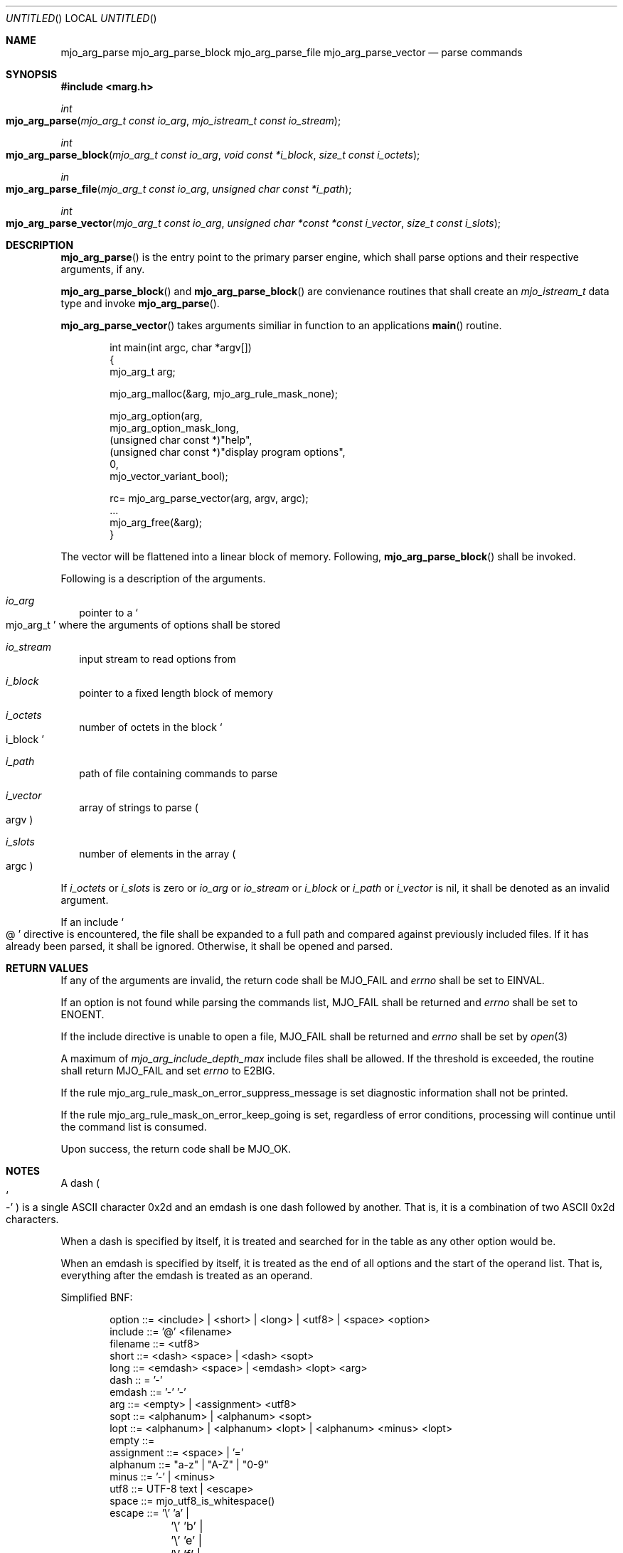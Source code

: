 .\"  Copyright (c) 2021 Mark J. Olesen
.\"
.\"  CC BY 4.0
.\"
.\"  This file is licensed under the Creative Commons Attribution 4.0 
.\"  International license.
.\"
.\"  You are free to:
.\"
.\"    Share --- copy and redistribute the material in any medium or format
.\" 
.\"    Adapt --- remix, transform, and build upon the material for any purpose,
.\"              even commercially
.\"
.\"  Under the following terms:
.\"
.\"    Attribution --- You must give appropriate credit, provide a link
.\"                    to the license, and indicate if changes were made. You
.\"                    may do so in any reasonable manner, but not in any way
.\"                    that suggests the licensor endorses you or your use.
.\"
.\"   Full text of this license can be found in 
.\"   '${MJO_EXTRA}/licenses/CC-BY-SA-4.0'or visit 
.\"   'http://creativecommons.org/licenses/by/4.0/' or send a letter 
.\"   to Creative Commons, PO Box 1866, Mountain View, CA 94042, USA.
.\"
.\"  This file is part of mjoextra library
.\"
.Dd November 25, 2021
.Os
.Dt marg
.Sh NAME
.Nm mjo_arg_parse
.Nm mjo_arg_parse_block
.Nm mjo_arg_parse_file
.Nm mjo_arg_parse_vector
.Nd parse commands
.Sh SYNOPSIS
.In marg.h
.Ft int
.Fo mjo_arg_parse
.Fa "mjo_arg_t const io_arg"
.Fa "mjo_istream_t const io_stream
.Fc
.Ft int
.Fo mjo_arg_parse_block
.Fa "mjo_arg_t const io_arg"
.Fa "void const *i_block"
.Fa "size_t const i_octets"
.Fc
.Ft in
.Fo mjo_arg_parse_file
.Fa "mjo_arg_t const io_arg"
.Fa "unsigned char const *i_path"
.Fc
.Ft int
.Fo mjo_arg_parse_vector
.Fa "mjo_arg_t const io_arg"
.Fa "unsigned char *const *const i_vector"
.Fa "size_t const i_slots"
.Fc
.Sh DESCRIPTION
.Fn mjo_arg_parse
is the entry point to the primary parser engine, which shall
parse options and their respective arguments, if any.
.Pp
.Fn mjo_arg_parse_block
and
.Fn mjo_arg_parse_block
are convienance routines that shall create an
.Vt mjo_istream_t
data type and invoke
.Fn mjo_arg_parse .
.Pp
.Fn mjo_arg_parse_vector
takes arguments similiar in function to an applications
.Fn main
routine.
.Bd -literal -offset indent
  int main(int argc, char *argv[])
  {
     mjo_arg_t arg;

     mjo_arg_malloc(&arg, mjo_arg_rule_mask_none);

     mjo_arg_option(arg,
       mjo_arg_option_mask_long,
       (unsigned char const *)"help",
       (unsigned char const *)"display program options",
       0,
       mjo_vector_variant_bool);

     rc= mjo_arg_parse_vector(arg, argv, argc);
     ...
     mjo_arg_free(&arg);
  }
.Ed
.Pp
The vector will be flattened into a linear block of memory. 
Following, 
.Fn mjo_arg_parse_block 
shall be invoked.
.Pp
Following is a description of the arguments.
.Bl -tag -width 5
.It Fa io_arg
pointer to a
.So mjo_arg_t Sc
where the arguments of options shall be stored
.It Fa io_stream
input stream to read options from
.It Fa i_block
pointer to a fixed length block of memory 
.It Fa i_octets
number of octets in the block 
.So i_block Sc
.It Fa i_path
path of file containing commands to parse
.It Fa i_vector
array of strings to parse 
.Po argv Pc
.It Fa i_slots
number of elements in the array
.Po argc Pc
.El
.Pp
If 
.Fa i_octets
or
.Fa i_slots
is zero or
.Fa io_arg
or
.Fa io_stream
or
.Fa i_block
or
.Fa i_path 
or
.Fa i_vector
is nil, it shall be denoted as an invalid argument.
.Pp
If an include 
.So @ Sc
directive is encountered, the file shall be expanded to a
full path and compared against previously included files. If it has
already been parsed, it shall be ignored. Otherwise, it shall be
opened and parsed.
.Sh RETURN VALUES
If any of the arguments are invalid, the return code shall be
.Er MJO_FAIL
and 
.Va errno 
shall be set to
.Er EINVAL .
.Pp
If an option is not found while parsing the commands list, MJO_FAIL shall be returned and 
.Va errno 
shall be set to 
.Er ENOENT . 
.Pp
If the include directive is unable to open a file, 
.Er MJO_FAIL 
shall be returned and 
.Vt errno 
shall be set by
.Xr open 3
.Pp
A maximum of 
.Vt mjo_arg_include_depth_max
include files shall be allowed. If the threshold is exceeded, the
routine shall return 
.Er MJO_FAIL 
and set 
.Va errno
to
.Er E2BIG .
.Pp
If the rule
mjo_arg_rule_mask_on_error_suppress_message
is set diagnostic information shall not be printed.
.Pp
If the  rule
mjo_arg_rule_mask_on_error_keep_going 
is set, regardless of error conditions, processing will 
continue until the command list is consumed.
.Pp
Upon success, the return code shall be
.Er MJO_OK .
.Sh NOTES
.Pp
A dash 
.Po So - Sc Pc
is a single ASCII character 0x2d and an emdash is one dash
followed by another. That is, it is a combination of two ASCII 0x2d
characters.
.Pp
When a dash
is specified by itself, it is treated and searched for in the table
as any other option would be.
.Pp
When an emdash is specified by itself, it is treated as the end of
all options and the start of the operand list. That is, everything 
after the emdash is treated as an operand.
.Pp
Simplified BNF:
.Pp
.Bd -literal -offset indent
option ::= <include> | <short> | <long> | <utf8> | <space> <option>
include ::= '@' <filename> 
filename ::= <utf8>
short ::= <dash> <space> | <dash> <sopt> 
long ::= <emdash> <space> | <emdash> <lopt> <arg> 
dash :: = '-'
emdash ::= '-' '-'
arg ::= <empty> | <assignment> <utf8> 
sopt ::= <alphanum> | <alphanum> <sopt>
lopt ::= <alphanum> | <alphanum> <lopt> | <alphanum> <minus> <lopt>
empty ::= 
assignment ::= <space> | '='
alphanum ::= "a-z" | "A-Z" | "0-9"
minus ::= '-' | <minus>
utf8 ::= UTF-8 text | <escape> 
space ::= mjo_utf8_is_whitespace()
escape ::= '\\' 'a' |
	'\\' 'b' |
	'\\' 'e' |
	'\\' 'f' |
	'\\' 'n' |
	'\\' 'r' |
	'\\' 't' |
	'\\' 'u' |
	'\\' <octal> 
	'\\' 'x' <hex>
octal ::= '0-9' | <octal>
hex ::= '0-9' | 'a-f' | 'A-F' | <hex>
.Ed
